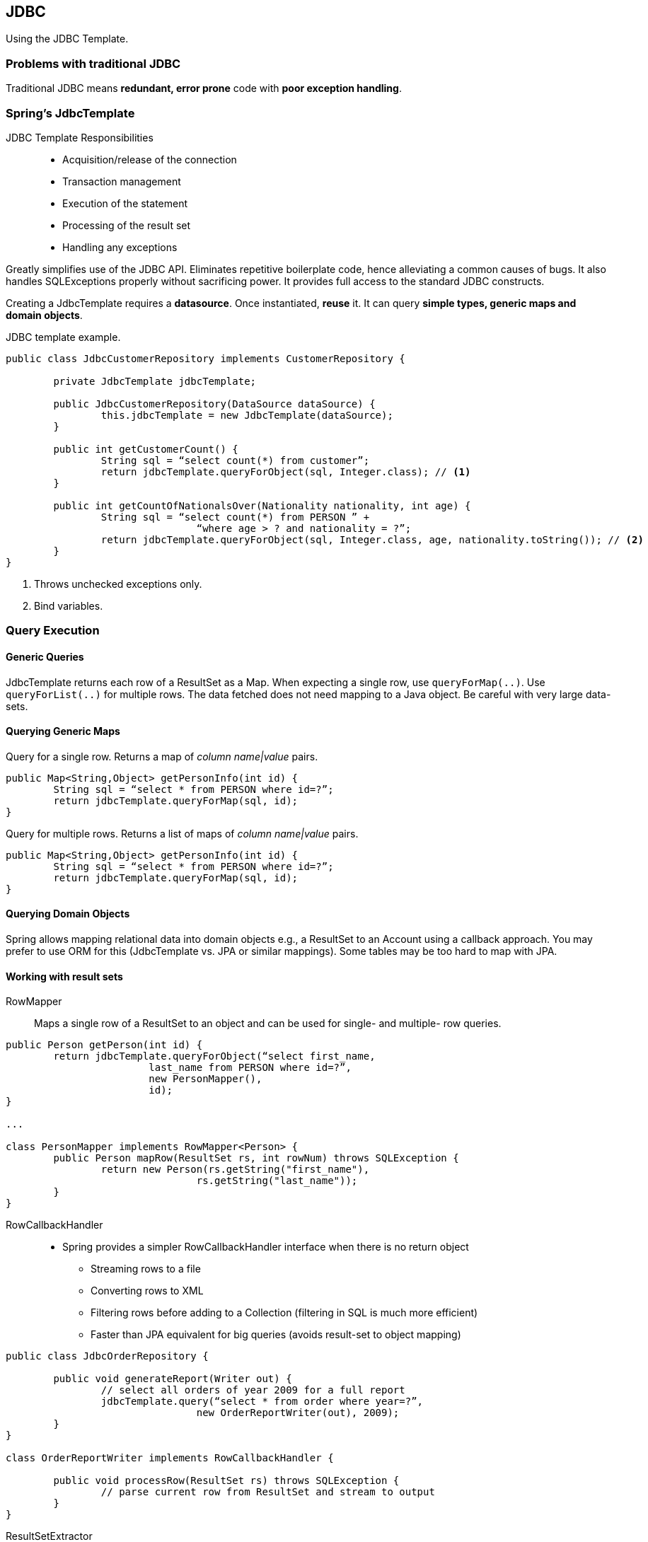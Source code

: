 == JDBC

[.lead]
Using the JDBC Template.


=== Problems with traditional JDBC 
Traditional JDBC means *redundant, error prone* code with *poor exception handling*.


=== Spring’s JdbcTemplate

JDBC Template Responsibilities::
* Acquisition/release of the connection 
* Transaction management
* Execution of the statement 
* Processing of the result set 
* Handling any exceptions

Greatly simplifies use of the JDBC API. Eliminates repetitive boilerplate code, hence alleviating a common causes of bugs. It also handles SQLExceptions properly without sacrificing power. It provides full access to the standard JDBC constructs.

Creating a JdbcTemplate requires a *datasource*. Once instantiated, *reuse* it. It can query *simple types, generic maps and domain objects*.

[source,java]
.JDBC template example.
----
public class JdbcCustomerRepository implements CustomerRepository {

	private JdbcTemplate jdbcTemplate;
	
	public JdbcCustomerRepository(DataSource dataSource) { 
		this.jdbcTemplate = new JdbcTemplate(dataSource);
	}

	public int getCustomerCount() {
		String sql = “select count(*) from customer”;
		return jdbcTemplate.queryForObject(sql, Integer.class); // <1>
	}

	public int getCountOfNationalsOver(Nationality nationality, int age) { 
		String sql = “select count(*) from PERSON ” +	
				“where age > ? and nationality = ?”;
		return jdbcTemplate.queryForObject(sql, Integer.class, age, nationality.toString()); // <2>
	}
}
----
<1> Throws unchecked exceptions only.
<2> Bind variables.


=== Query Execution


==== Generic Queries

JdbcTemplate returns each row of a ResultSet as a Map. When expecting a single row, use `queryForMap(..)`. Use `queryForList(..)` for multiple rows. The data fetched does not need mapping to a Java object. Be careful with very large data-sets.

==== Querying Generic Maps

[source,java]
.Query for a single row. Returns a map of _column name|value_ pairs.
----
public Map<String,Object> getPersonInfo(int id) { 
	String sql = “select * from PERSON where id=?”; 
	return jdbcTemplate.queryForMap(sql, id);
}
----

[source,java]
.Query for multiple rows. Returns a list of maps of _column name|value_ pairs.
----
public Map<String,Object> getPersonInfo(int id) { 
	String sql = “select * from PERSON where id=?”; 
	return jdbcTemplate.queryForMap(sql, id);
}
----


==== Querying Domain Objects

Spring allows mapping relational data into domain objects e.g., a ResultSet to an Account using a callback approach. You may prefer to use ORM for this (JdbcTemplate vs. JPA or similar mappings). Some tables may be too hard to map with JPA.


==== Working with result sets

RowMapper::
Maps a single row of a ResultSet to an object and can be used for single- and multiple- row queries.

[source,java]
----
public Person getPerson(int id) { 
	return jdbcTemplate.queryForObject(“select first_name, 
			last_name from PERSON where id=?”, 
			new PersonMapper(), 
			id); 
}

...

class PersonMapper implements RowMapper<Person> {
	public Person mapRow(ResultSet rs, int rowNum) throws SQLException {
		return new Person(rs.getString("first_name"), 
				rs.getString("last_name"));
	} 
}
----

RowCallbackHandler::
* Spring provides a simpler RowCallbackHandler interface when there is no return object
** Streaming rows to a file
** Converting rows to XML
** Filtering rows before adding to a Collection (filtering in SQL is much more efficient)
** Faster than JPA equivalent for big queries (avoids result-set to object mapping)

[source,java]
----
public class JdbcOrderRepository {
	
	public void generateReport(Writer out) {
		// select all orders of year 2009 for a full report 
		jdbcTemplate.query(“select * from order where year=?”,
				new OrderReportWriter(out), 2009);
	}
}

class OrderReportWriter implements RowCallbackHandler { 

	public void processRow(ResultSet rs) throws SQLException {
		// parse current row from ResultSet and stream to output 
	}
}
----

ResultSetExtractor::
Spring provides a ResultSetExtractor interface for processing an entire ResultSet at once. You are responsible for iterating the ResultSet. Useful e.g. for mapping entire ResultSet to a single object.

[source,java]
----
public class JdbcOrderRepository {

	public Order findByConfirmationNumber(String number) {
		// execute an outer join between order and item tables
		return jdbcTemplate.query(“select...from order o, item i...conf_id = ?”, 
				new OrderExtractor(), number);
	}
}

class OrderExtractor implements ResultSetExtractor<Order> { 
	
	public Order extractData(ResultSet rs) throws SQLException {
		Order order = null; 
		while (rs.next()) {
			if (order == null) {
				order = new Order(rs.getLong("ID"), rs.getString("NAME"), ...);
			}
			order.addItem(mapItem(rs)); 
		}
		return order; 
	}
}
----

==== Summary of Callback Interfaces

RowMapper::
Best choice when each row of a ResultSet maps to a domain object.
RowCallbackHandler::
Best choice when no value should be returned from the callback method for each row.
ResultSetExtractor::
Best choice when multiple rows of a ResultSet map to a single object.


=== Inserts and Updates

[source,java]
----
public int insertPerson(Person person) { 
	return jdbcTemplate.update( // <1>
			“insert into PERSON (first_name, last_name, age) values (?, ?, ?)”,
			person.getFirstName(),
			person.getLastName(),
			person.getAge();
}

public int updateAge(Person person) { 
	return jdbcTemplate.update(
			“update PERSON set age=? where id=?”, 
			person.getAge(),
			person.getId());
}
----
<1> Update method returns number of rows modified.


=== Exception handling

The JdbcTemplate transforms SQLExceptions into `DataAccessExceptions`.